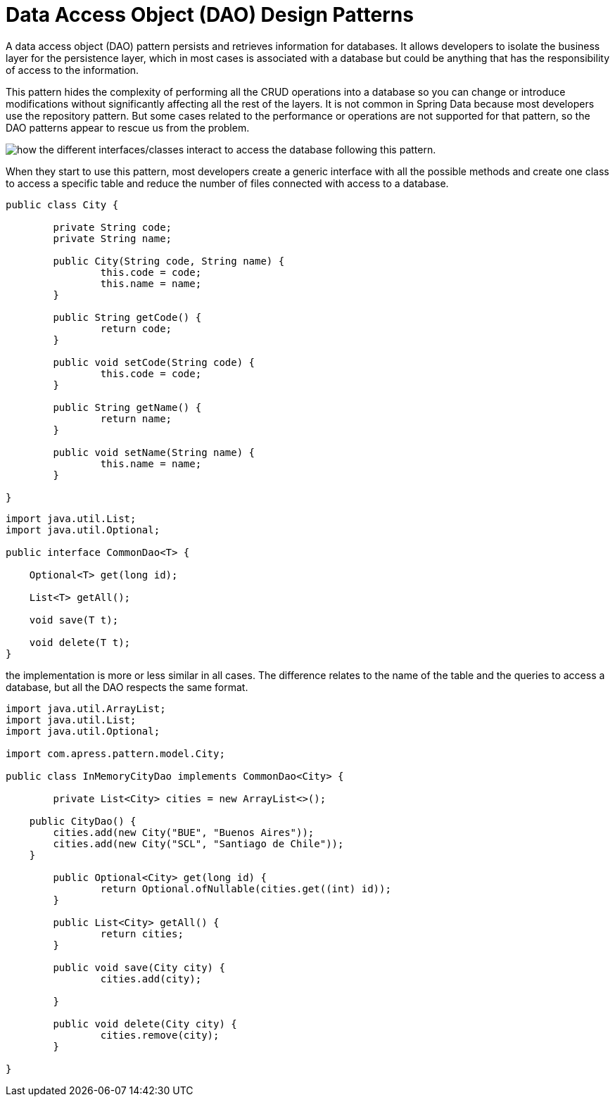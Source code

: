 = Data Access Object (DAO) Design Patterns
:figures: 11-development/00-software-development/design-patterns/04-persistence-design-patterns

A data access object (DAO) pattern persists and retrieves information for databases. It 
allows developers to isolate the business layer for the persistence layer, which in most 
cases is associated with a database but could be anything that has the responsibility of 
access to the information.

This pattern hides the complexity of performing all the CRUD operations into a 
database so you can change or introduce modifications without significantly affecting 
all the rest of the layers. It is not common in Spring Data because most developers use 
the repository pattern. But some cases related to the performance or operations are not 
supported for that pattern, so the DAO patterns appear to rescue us from the problem.

image::{figures}/DAO-interface-with-the-implementation.png[how the different interfaces/classes interact to access the database following this pattern.]

When they start to use this pattern, most developers create a generic interface with 
all the possible methods and create one class to access a specific table and reduce the 
number of files connected with access to a database.
[source,java,attributes]
----
public class City {
	
	private String code;
	private String name;
	
	public City(String code, String name) {
		this.code = code;
		this.name = name;
	}

	public String getCode() {
		return code;
	}
	
	public void setCode(String code) {
		this.code = code;
	}
	
	public String getName() {
		return name;
	}
	
	public void setName(String name) {
		this.name = name;
	}
	
}
----

[source,java,attributes]
----
import java.util.List;
import java.util.Optional;

public interface CommonDao<T> {
    
    Optional<T> get(long id);

    List<T> getAll();
    
    void save(T t);
    
    void delete(T t);
}
----
the implementation is more or less 
similar in all cases. The difference relates to the name of the table and the queries to 
access a database, but all the DAO respects the same format.
[source,java,attributes]
----
import java.util.ArrayList;
import java.util.List;
import java.util.Optional;

import com.apress.pattern.model.City;

public class InMemoryCityDao implements CommonDao<City> {

	private List<City> cities = new ArrayList<>();
	
    public CityDao() {
    	cities.add(new City("BUE", "Buenos Aires"));
    	cities.add(new City("SCL", "Santiago de Chile"));
    }

	public Optional<City> get(long id) {
		return Optional.ofNullable(cities.get((int) id));
	}

	public List<City> getAll() {
		return cities;
	}

	public void save(City city) {
		cities.add(city);
		
	}

	public void delete(City city) {
		cities.remove(city);
	}
	
}
----
